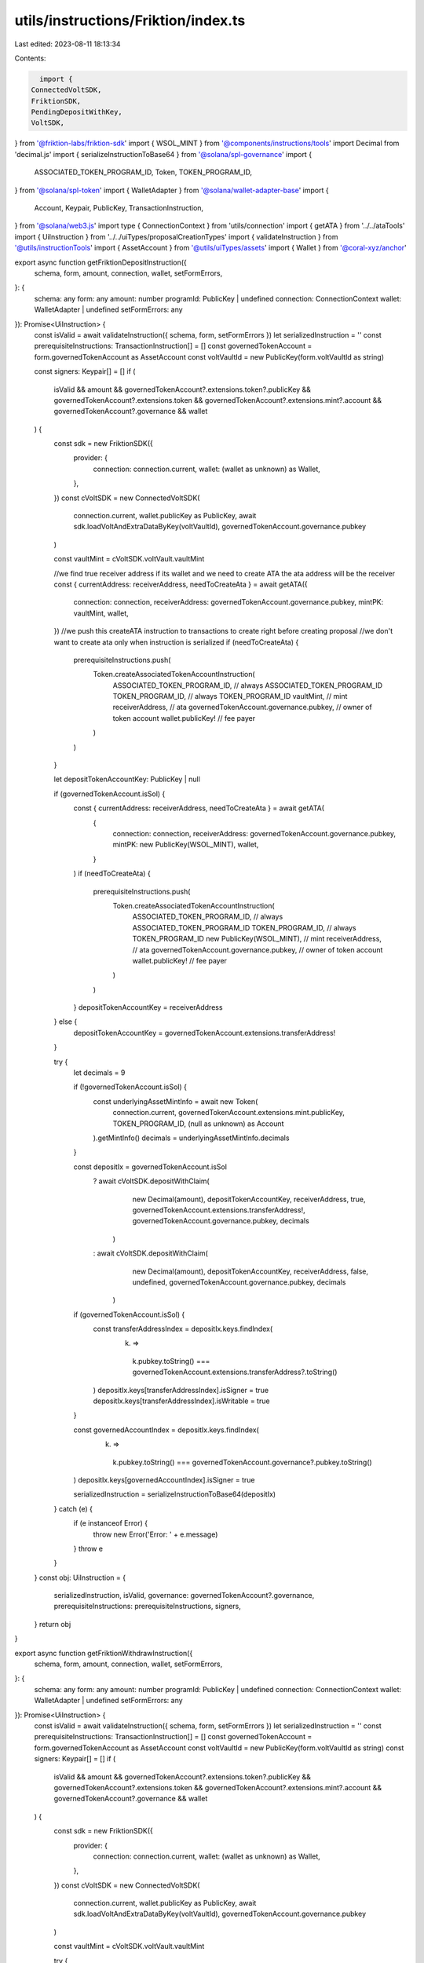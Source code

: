 utils/instructions/Friktion/index.ts
====================================

Last edited: 2023-08-11 18:13:34

Contents:

.. code-block:: ts

    import {
  ConnectedVoltSDK,
  FriktionSDK,
  PendingDepositWithKey,
  VoltSDK,
} from '@friktion-labs/friktion-sdk'
import { WSOL_MINT } from '@components/instructions/tools'
import Decimal from 'decimal.js'
import { serializeInstructionToBase64 } from '@solana/spl-governance'
import {
  ASSOCIATED_TOKEN_PROGRAM_ID,
  Token,
  TOKEN_PROGRAM_ID,
} from '@solana/spl-token'
import { WalletAdapter } from '@solana/wallet-adapter-base'
import {
  Account,
  Keypair,
  PublicKey,
  TransactionInstruction,
} from '@solana/web3.js'
import type { ConnectionContext } from 'utils/connection'
import { getATA } from '../../ataTools'
import { UiInstruction } from '../../uiTypes/proposalCreationTypes'
import { validateInstruction } from '@utils/instructionTools'
import { AssetAccount } from '@utils/uiTypes/assets'
import { Wallet } from '@coral-xyz/anchor'

export async function getFriktionDepositInstruction({
  schema,
  form,
  amount,
  connection,
  wallet,
  setFormErrors,
}: {
  schema: any
  form: any
  amount: number
  programId: PublicKey | undefined
  connection: ConnectionContext
  wallet: WalletAdapter | undefined
  setFormErrors: any
}): Promise<UiInstruction> {
  const isValid = await validateInstruction({ schema, form, setFormErrors })
  let serializedInstruction = ''
  const prerequisiteInstructions: TransactionInstruction[] = []
  const governedTokenAccount = form.governedTokenAccount as AssetAccount
  const voltVaultId = new PublicKey(form.voltVaultId as string)

  const signers: Keypair[] = []
  if (
    isValid &&
    amount &&
    governedTokenAccount?.extensions.token?.publicKey &&
    governedTokenAccount?.extensions.token &&
    governedTokenAccount?.extensions.mint?.account &&
    governedTokenAccount?.governance &&
    wallet
  ) {
    const sdk = new FriktionSDK({
      provider: {
        connection: connection.current,
        wallet: (wallet as unknown) as Wallet,
      },
    })
    const cVoltSDK = new ConnectedVoltSDK(
      connection.current,
      wallet.publicKey as PublicKey,
      await sdk.loadVoltAndExtraDataByKey(voltVaultId),
      governedTokenAccount.governance.pubkey
    )

    const vaultMint = cVoltSDK.voltVault.vaultMint

    //we find true receiver address if its wallet and we need to create ATA the ata address will be the receiver
    const { currentAddress: receiverAddress, needToCreateAta } = await getATA({
      connection: connection,
      receiverAddress: governedTokenAccount.governance.pubkey,
      mintPK: vaultMint,
      wallet,
    })
    //we push this createATA instruction to transactions to create right before creating proposal
    //we don't want to create ata only when instruction is serialized
    if (needToCreateAta) {
      prerequisiteInstructions.push(
        Token.createAssociatedTokenAccountInstruction(
          ASSOCIATED_TOKEN_PROGRAM_ID, // always ASSOCIATED_TOKEN_PROGRAM_ID
          TOKEN_PROGRAM_ID, // always TOKEN_PROGRAM_ID
          vaultMint, // mint
          receiverAddress, // ata
          governedTokenAccount.governance.pubkey, // owner of token account
          wallet.publicKey! // fee payer
        )
      )
    }

    let depositTokenAccountKey: PublicKey | null

    if (governedTokenAccount.isSol) {
      const { currentAddress: receiverAddress, needToCreateAta } = await getATA(
        {
          connection: connection,
          receiverAddress: governedTokenAccount.governance.pubkey,
          mintPK: new PublicKey(WSOL_MINT),
          wallet,
        }
      )
      if (needToCreateAta) {
        prerequisiteInstructions.push(
          Token.createAssociatedTokenAccountInstruction(
            ASSOCIATED_TOKEN_PROGRAM_ID, // always ASSOCIATED_TOKEN_PROGRAM_ID
            TOKEN_PROGRAM_ID, // always TOKEN_PROGRAM_ID
            new PublicKey(WSOL_MINT), // mint
            receiverAddress, // ata
            governedTokenAccount.governance.pubkey, // owner of token account
            wallet.publicKey! // fee payer
          )
        )
      }
      depositTokenAccountKey = receiverAddress
    } else {
      depositTokenAccountKey = governedTokenAccount.extensions.transferAddress!
    }

    try {
      let decimals = 9

      if (!governedTokenAccount.isSol) {
        const underlyingAssetMintInfo = await new Token(
          connection.current,
          governedTokenAccount.extensions.mint.publicKey,
          TOKEN_PROGRAM_ID,
          (null as unknown) as Account
        ).getMintInfo()
        decimals = underlyingAssetMintInfo.decimals
      }

      const depositIx = governedTokenAccount.isSol
        ? await cVoltSDK.depositWithClaim(
            new Decimal(amount),
            depositTokenAccountKey,
            receiverAddress,
            true,
            governedTokenAccount.extensions.transferAddress!,
            governedTokenAccount.governance.pubkey,
            decimals
          )
        : await cVoltSDK.depositWithClaim(
            new Decimal(amount),
            depositTokenAccountKey,
            receiverAddress,
            false,
            undefined,
            governedTokenAccount.governance.pubkey,
            decimals
          )

      if (governedTokenAccount.isSol) {
        const transferAddressIndex = depositIx.keys.findIndex(
          (k) =>
            k.pubkey.toString() ===
            governedTokenAccount.extensions.transferAddress?.toString()
        )
        depositIx.keys[transferAddressIndex].isSigner = true
        depositIx.keys[transferAddressIndex].isWritable = true
      }

      const governedAccountIndex = depositIx.keys.findIndex(
        (k) =>
          k.pubkey.toString() ===
          governedTokenAccount.governance?.pubkey.toString()
      )
      depositIx.keys[governedAccountIndex].isSigner = true

      serializedInstruction = serializeInstructionToBase64(depositIx)
    } catch (e) {
      if (e instanceof Error) {
        throw new Error('Error: ' + e.message)
      }
      throw e
    }
  }
  const obj: UiInstruction = {
    serializedInstruction,
    isValid,
    governance: governedTokenAccount?.governance,
    prerequisiteInstructions: prerequisiteInstructions,
    signers,
  }
  return obj
}

export async function getFriktionWithdrawInstruction({
  schema,
  form,
  amount,
  connection,
  wallet,
  setFormErrors,
}: {
  schema: any
  form: any
  amount: number
  programId: PublicKey | undefined
  connection: ConnectionContext
  wallet: WalletAdapter | undefined
  setFormErrors: any
}): Promise<UiInstruction> {
  const isValid = await validateInstruction({ schema, form, setFormErrors })
  let serializedInstruction = ''
  const prerequisiteInstructions: TransactionInstruction[] = []
  const governedTokenAccount = form.governedTokenAccount as AssetAccount
  const voltVaultId = new PublicKey(form.voltVaultId as string)
  const signers: Keypair[] = []
  if (
    isValid &&
    amount &&
    governedTokenAccount?.extensions.token?.publicKey &&
    governedTokenAccount?.extensions.token &&
    governedTokenAccount?.extensions.mint?.account &&
    governedTokenAccount?.governance &&
    wallet
  ) {
    const sdk = new FriktionSDK({
      provider: {
        connection: connection.current,
        wallet: (wallet as unknown) as Wallet,
      },
    })
    const cVoltSDK = new ConnectedVoltSDK(
      connection.current,
      wallet.publicKey as PublicKey,
      await sdk.loadVoltAndExtraDataByKey(voltVaultId),
      governedTokenAccount.governance.pubkey
    )

    const vaultMint = cVoltSDK.voltVault.vaultMint

    try {
      let depositTokenDest: PublicKey | null

      if (governedTokenAccount.isSol) {
        const {
          currentAddress: receiverAddress,
          needToCreateAta,
        } = await getATA({
          connection: connection,
          receiverAddress: governedTokenAccount.governance.pubkey,
          mintPK: new PublicKey(WSOL_MINT),
          wallet,
        })
        if (needToCreateAta) {
          prerequisiteInstructions.push(
            Token.createAssociatedTokenAccountInstruction(
              ASSOCIATED_TOKEN_PROGRAM_ID, // always ASSOCIATED_TOKEN_PROGRAM_ID
              TOKEN_PROGRAM_ID, // always TOKEN_PROGRAM_ID
              new PublicKey(WSOL_MINT), // mint
              receiverAddress, // ata
              governedTokenAccount.governance.pubkey, // owner of token account
              wallet.publicKey! // fee payer
            )
          )
        }
        depositTokenDest = receiverAddress
      } else {
        depositTokenDest = governedTokenAccount.extensions.transferAddress!
      }

      //we find true receiver address if its wallet and we need to create ATA the ata address will be the receiver
      const { currentAddress: vaultTokenAccount } = await getATA({
        connection: connection,
        receiverAddress: governedTokenAccount.governance.pubkey,
        mintPK: vaultMint,
        wallet,
      })

      const withdrawIx = await cVoltSDK.withdrawHumanAmount(
        new Decimal(amount),
        vaultTokenAccount,
        depositTokenDest,
        governedTokenAccount.governance.pubkey,
        undefined,
        true
      )

      const governedAccountIndex = withdrawIx.keys.findIndex(
        (k) =>
          k.pubkey.toString() ===
          governedTokenAccount.governance?.pubkey.toString()
      )
      withdrawIx.keys[governedAccountIndex].isSigner = true

      serializedInstruction = serializeInstructionToBase64(withdrawIx)
    } catch (e) {
      if (e instanceof Error) {
        throw new Error('Error: ' + e.message)
      }
      throw e
    }
  }
  const obj: UiInstruction = {
    serializedInstruction,
    isValid,
    governance: governedTokenAccount?.governance,
    prerequisiteInstructions: prerequisiteInstructions,
    signers,
  }
  return obj
}

export async function getFriktionClaimPendingDepositInstruction({
  schema,
  form,
  connection,
  wallet,
  setFormErrors,
}: {
  schema: any
  form: any
  programId: PublicKey | undefined
  connection: ConnectionContext
  wallet: WalletAdapter | undefined
  setFormErrors: any
}): Promise<UiInstruction> {
  const isValid = await validateInstruction({ schema, form, setFormErrors })
  let serializedInstruction = ''
  const prerequisiteInstructions: TransactionInstruction[] = []
  const governedTokenAccount = form.governedTokenAccount as AssetAccount
  const voltVaultId = new PublicKey(form.voltVaultId as string)
  const signers: Keypair[] = []
  if (
    isValid &&
    governedTokenAccount?.extensions.token?.publicKey &&
    governedTokenAccount?.extensions.token &&
    governedTokenAccount?.extensions.mint?.account &&
    governedTokenAccount?.governance &&
    wallet
  ) {
    const sdk = new FriktionSDK({
      provider: {
        connection: connection.current,
        wallet: (wallet as unknown) as Wallet,
      },
    })
    const cVoltSDK = new ConnectedVoltSDK(
      connection.current,
      wallet.publicKey as PublicKey,
      await sdk.loadVoltAndExtraDataByKey(voltVaultId),
      governedTokenAccount.governance.pubkey
    )

    const voltVault = cVoltSDK.voltVault
    const vaultMint = cVoltSDK.voltVault.vaultMint

    try {
      //we find true receiver address if its wallet and we need to create ATA the ata address will be the receiver
      const { currentAddress: receiverAddress, needToCreateAta } = await getATA(
        {
          connection: connection,
          receiverAddress: governedTokenAccount.governance.pubkey,
          mintPK: vaultMint,
          wallet,
        }
      )
      //we push this createATA instruction to transactions to create right before creating proposal
      //we don't want to create ata only when instruction is serialized
      if (needToCreateAta) {
        prerequisiteInstructions.push(
          Token.createAssociatedTokenAccountInstruction(
            ASSOCIATED_TOKEN_PROGRAM_ID, // always ASSOCIATED_TOKEN_PROGRAM_ID
            TOKEN_PROGRAM_ID, // always TOKEN_PROGRAM_ID
            vaultMint, // mint
            receiverAddress, // ata
            governedTokenAccount.governance.pubkey, // owner of token account
            wallet.publicKey! // fee payer
          )
        )
      }

      const key = (
        await VoltSDK.findPendingDepositInfoAddress(
          voltVaultId,
          governedTokenAccount.governance.pubkey,
          cVoltSDK.sdk.programs.Volt.programId
        )
      )[0]
      const acct = await cVoltSDK.sdk.programs.Volt.account.pendingDeposit.fetch(
        key
      )
      const pendingDepositInfo = {
        ...acct,
        key: key,
      } as PendingDepositWithKey

      if (
        pendingDepositInfo &&
        pendingDepositInfo.roundNumber.lt(voltVault.roundNumber) &&
        pendingDepositInfo?.numUnderlyingDeposited?.gtn(0)
      ) {
        const ix = await cVoltSDK.claimPending(receiverAddress)
        serializedInstruction = serializeInstructionToBase64(ix)
      } else {
        throw new Error('No pending deposit to claim')
      }
    } catch (e) {
      if (e instanceof Error) {
        throw new Error('Error: ' + e.message)
      }
      throw e
    }
  }
  const obj: UiInstruction = {
    serializedInstruction,
    isValid,
    governance: governedTokenAccount?.governance,
    prerequisiteInstructions: prerequisiteInstructions,
    signers,
  }
  return obj
}

export async function getFriktionClaimPendingWithdrawInstruction({
  schema,
  form,
  connection,
  wallet,
  setFormErrors,
}: {
  schema: any
  form: any
  programId: PublicKey | undefined
  connection: ConnectionContext
  wallet: WalletAdapter | undefined
  setFormErrors: any
}): Promise<UiInstruction> {
  const isValid = await validateInstruction({ schema, form, setFormErrors })
  let serializedInstruction = ''
  const prerequisiteInstructions: TransactionInstruction[] = []
  const governedTokenAccount = form.governedTokenAccount as AssetAccount
  const voltVaultId = new PublicKey(form.voltVaultId as string)
  const signers: Keypair[] = []
  if (
    isValid &&
    governedTokenAccount?.extensions.token?.publicKey &&
    governedTokenAccount?.extensions.token &&
    governedTokenAccount?.extensions.mint?.account &&
    governedTokenAccount?.governance &&
    wallet
  ) {
    const sdk = new FriktionSDK({
      provider: {
        connection: connection.current,
        wallet: (wallet as unknown) as Wallet,
      },
    })
    const cVoltSDK = new ConnectedVoltSDK(
      connection.current,
      wallet.publicKey as PublicKey,
      await sdk.loadVoltAndExtraDataByKey(voltVaultId),
      governedTokenAccount.governance.pubkey
    )

    const voltVault = cVoltSDK.voltVault

    try {
      let depositTokenDest: PublicKey | null

      if (governedTokenAccount.isSol) {
        const {
          currentAddress: receiverAddress,
          needToCreateAta,
        } = await getATA({
          connection: connection,
          receiverAddress: governedTokenAccount.governance.pubkey,
          mintPK: new PublicKey(WSOL_MINT),
          wallet,
        })
        if (needToCreateAta) {
          prerequisiteInstructions.push(
            Token.createAssociatedTokenAccountInstruction(
              ASSOCIATED_TOKEN_PROGRAM_ID, // always ASSOCIATED_TOKEN_PROGRAM_ID
              TOKEN_PROGRAM_ID, // always TOKEN_PROGRAM_ID
              new PublicKey(WSOL_MINT), // mint
              receiverAddress, // ata
              governedTokenAccount.governance.pubkey, // owner of token account
              wallet.publicKey! // fee payer
            )
          )
        }
        depositTokenDest = receiverAddress
      } else {
        depositTokenDest = governedTokenAccount.extensions.transferAddress!
      }

      const key = (
        await VoltSDK.findPendingWithdrawalInfoAddress(
          voltVaultId,
          governedTokenAccount.governance.pubkey,
          cVoltSDK.sdk.programs.Volt.programId
        )
      )[0]
      const acct = await this.sdk.programs.Volt.account.pendingWithdrawal.fetch(
        key
      )
      const pendingWithdrawalInfo = {
        ...acct,
        key: key,
      }

      if (
        pendingWithdrawalInfo &&
        pendingWithdrawalInfo.roundNumber.lt(voltVault.roundNumber) &&
        pendingWithdrawalInfo?.numVoltRedeemed?.gtn(0)
      ) {
        const ix = await cVoltSDK.claimPendingWithdrawal(depositTokenDest)
        serializedInstruction = serializeInstructionToBase64(ix)
      } else {
        throw new Error('No pending withdrawal to claim')
      }
    } catch (e) {
      if (e instanceof Error) {
        throw new Error('Error: ' + e.message)
      }
      throw e
    }
  }
  const obj: UiInstruction = {
    serializedInstruction,
    isValid,
    governance: governedTokenAccount?.governance,
    prerequisiteInstructions: prerequisiteInstructions,
    signers,
  }
  return obj
}


